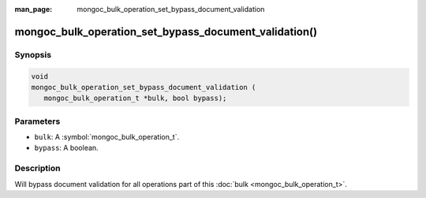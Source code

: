 :man_page: mongoc_bulk_operation_set_bypass_document_validation

mongoc_bulk_operation_set_bypass_document_validation()
======================================================

Synopsis
--------

.. code-block:: c

  void
  mongoc_bulk_operation_set_bypass_document_validation (
     mongoc_bulk_operation_t *bulk, bool bypass);

Parameters
----------

* ``bulk``: A :symbol:`mongoc_bulk_operation_t`.
* ``bypass``: A boolean.

Description
-----------

Will bypass document validation for all operations part of this :doc:`bulk <mongoc_bulk_operation_t>`.

.. seealso::

  | :ref:`bulk_operation_bypassing_document_validation`

